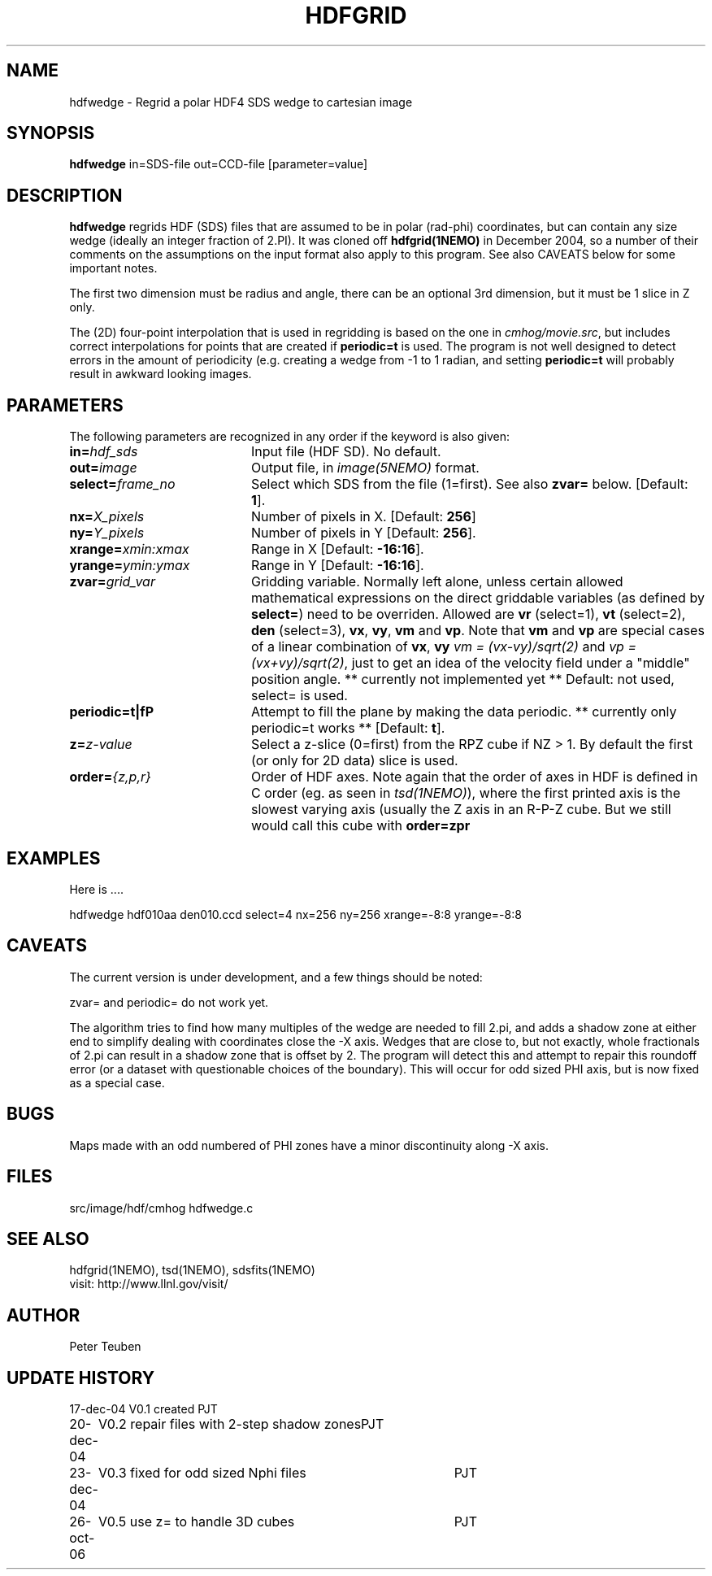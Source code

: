 .TH HDFGRID 1NEMO "27 October 2006"
.SH NAME
hdfwedge \- Regrid a polar HDF4 SDS wedge to cartesian image
.SH SYNOPSIS
\fBhdfwedge\fP in=SDS-file out=CCD-file [parameter=value]
.SH DESCRIPTION
\fBhdfwedge\fP regrids HDF (SDS) files that are assumed to
be in polar (rad-phi) coordinates, but can contain any size wedge
(ideally an integer fraction of 2.PI). It was cloned off
\fPhdfgrid(1NEMO)\fP in December 2004, so a number of their 
comments on the assumptions on the input format also apply to
this program. See also CAVEATS below for some important notes.
.PP
The first two dimension must be radius and angle, there can be
an optional 3rd dimension, but it must be 1 slice in Z only.
.PP
The (2D) four-point interpolation that is used in regridding is
based on the one in \fIcmhog/movie.src\fP, but includes correct
interpolations for points that are created if \fBperiodic=t\fP
is used. The program is not well designed to detect errors
in the amount of periodicity (e.g. creating a wedge
from -1 to 1 radian, and setting \fPperiodic=t\fP will probably
result in awkward looking images.
.SH PARAMETERS
The following parameters are recognized in any order if the keyword
is also given:
.TP 20
\fBin=\fP\fIhdf_sds\fP
Input file (HDF SD). No default.
.TP
\fBout=\fP\fIimage\fP
Output file, in \fIimage(5NEMO)\fP format.
.TP
\fBselect=\fP\fIframe_no\fP
Select which SDS from the file (1=first). See also \fBzvar=\fP below.
[Default: \fB1\fP].
.TP
\fBnx=\fP\fIX_pixels\fP
Number of pixels in X.
[Default: \fB256\fP]
.TP
\fBny=\fP\fIY_pixels\fP
Number of pixels in Y   
[Default: \fB256\fP].
.TP
\fBxrange=\fP\fIxmin:xmax\fP
Range in X     
[Default: \fB-16:16\fP].
.TP
\fByrange=\fP\fIymin:ymax\fP
Range in Y     
[Default: \fB-16:16\fP].
.TP
\fBzvar=\fP\fIgrid_var\fP
Gridding variable. Normally left alone, unless certain allowed mathematical
expressions on the direct griddable variables (as defined by \fBselect=\fP)
need to be overriden. Allowed are \fBvr\fP (select=1), \fBvt\fP (select=2),
\fBden\fP (select=3), \fBvx\fP, \fBvy\fP, 
\fBvm\fP and \fBvp\fP. Note
that \fBvm\fP and \fBvp\fP are special cases of
a linear combination of \fBvx\fP, \fBvy\fP
\fIvm =  (vx-vy)/sqrt(2)\fP and \fIvp = (vx+vy)/sqrt(2)\fP, just
to get an idea of the velocity field under a "middle" position angle.
** currently not implemented yet **
Default: not used, select= is used.
.TP
\fBperiodic=t|f\P
Attempt to fill the plane by making the data periodic.
** currently only periodic=t works **
[Default: \fBt\fP].
.TP
\fBz=\fP\fIz-value\fP
Select a z-slice (0=first) from the RPZ cube if NZ > 1. By default
the first (or only for 2D data) slice is used.
.TP
\fBorder=\fP\fI{z,p,r}\fP
Order of HDF axes. Note again that the order of axes in HDF is defined
in C order (eg. as seen in \fItsd(1NEMO)\fP), where the first printed axis
is the slowest varying axis (usually the Z  axis in an R-P-Z cube.
But we still would call this cube with \fBorder=zpr\fP
.SH EXAMPLES
Here is ....
.nf

  hdfwedge hdf010aa den010.ccd select=4 nx=256 ny=256 xrange=-8:8 yrange=-8:8

.fi
.SH CAVEATS
The current version is under development, and a few things should be noted:
.PP
zvar= and periodic= do not work yet.
.PP
The algorithm tries to find how many multiples of the wedge are needed to
fill 2.pi, and adds a shadow zone at either end to simplify dealing with
coordinates close the -X axis. Wedges that are close to, but not exactly, 
whole fractionals of 2.pi can result in a shadow zone that is offset by
2. The program will detect this and attempt to repair this roundoff
error (or a dataset with questionable choices of the boundary). This
will occur for odd sized PHI axis, but is now fixed as a special case.
.SH BUGS
Maps made with an odd numbered of PHI zones have a minor discontinuity along -X axis.
.SH FILES
src/image/hdf/cmhog  	hdfwedge.c
.SH SEE ALSO
hdfgrid(1NEMO), tsd(1NEMO), sdsfits(1NEMO)
.nf
visit: http://www.llnl.gov/visit/
.fi
.SH AUTHOR
Peter Teuben
.SH UPDATE HISTORY
.nf
.ta +1.0i +4.0i
17-dec-04	V0.1 created	PJT
20-dec-04	V0.2 repair files with 2-step shadow zones	PJT
23-dec-04	V0.3 fixed for odd sized Nphi files	PJT
26-oct-06	V0.5 use z= to handle 3D cubes	PJT
.fi
